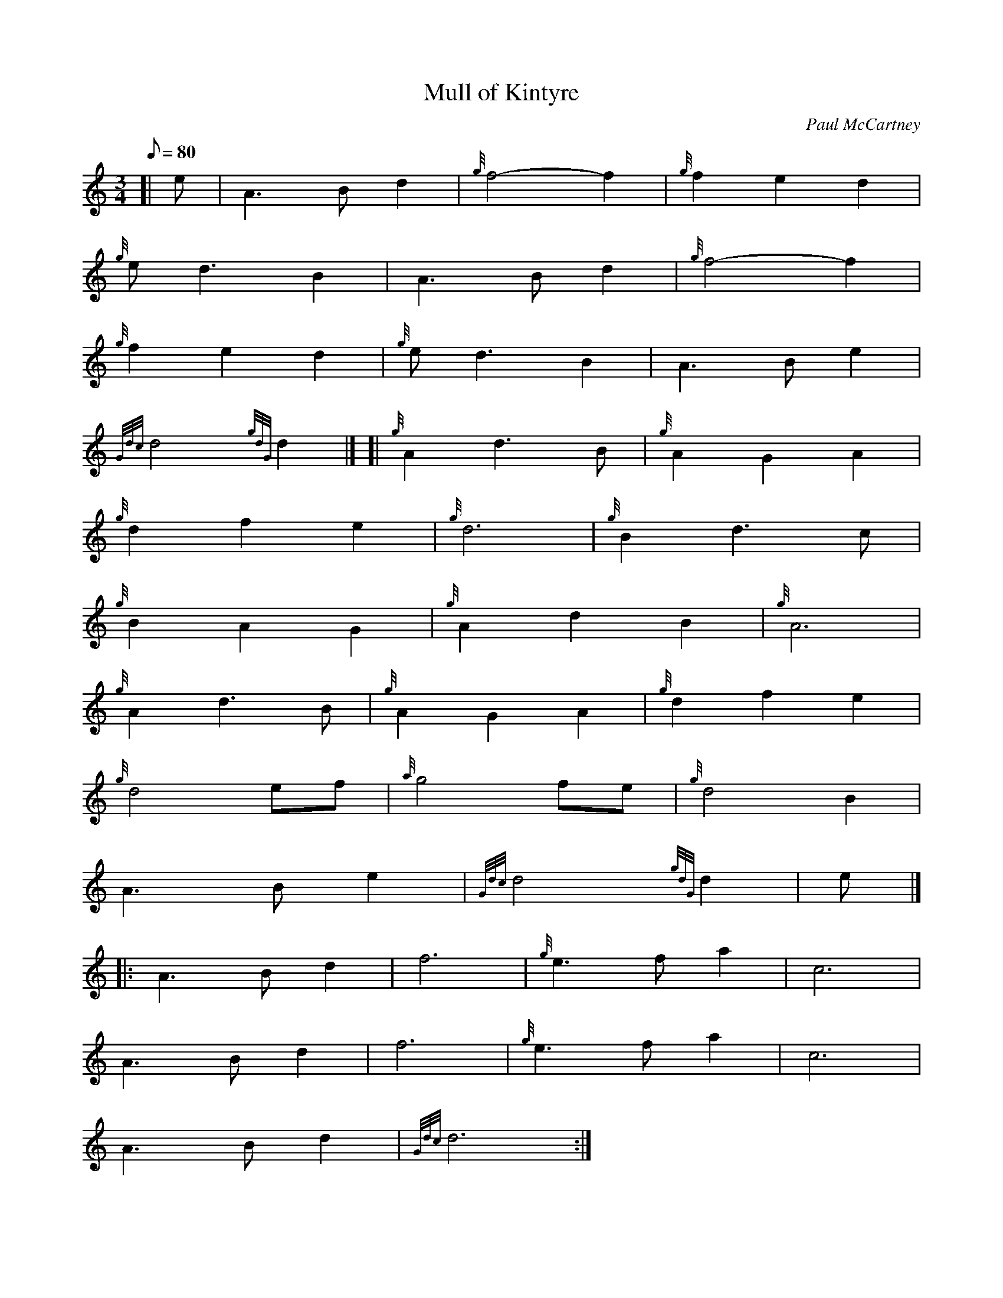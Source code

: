 X: 1
T:Mull of Kintyre
M:3/4
L:1/8
Q:80
C:Paul McCartney
S:Slow Air
K:HP
[| e|
A3Bd2|
{g}f4-f2|
{g}f2e2d2|  !
{g}ed3B2|
A3Bd2|
{g}f4-f2|  !
{g}f2e2d2|
{g}ed3B2|
A3Be2|  !
{Gdc}d4{gdG}d2|] [|
{g}A2d3B|
{g}A2G2A2|  !
{g}d2f2e2|
{g}d6|
{g}B2d3c|  !
{g}B2A2G2|
{g}A2d2B2|
{g}A6|  !
{g}A2d3B|
{g}A2G2A2|
{g}d2f2e2|  !
{g}d4ef|
{a}g4fe|
{g}d4B2|  !
A3Be2|
{Gdc}d4{gdG}d2|
e|] |:  !
A3Bd2|
f6|
{g}e3fa2|
c6|  !
A3Bd2|
f6|
{g}e3fa2|
c6|  !
A3Bd2|
{Gdc}d6:|
